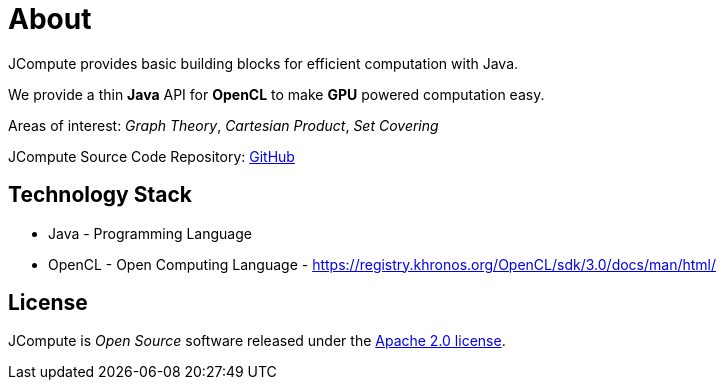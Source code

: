 = About

JCompute provides basic building blocks for efficient computation with Java.

We provide a thin *Java* API for *OpenCL* to make *GPU* powered computation easy. 

Areas of interest: _Graph Theory_, _Cartesian Product_, _Set Covering_

JCompute Source Code Repository: https://github.com/javacompute/jcompute[GitHub]

== Technology Stack

* Java - Programming Language
* OpenCL - Open Computing Language - https://registry.khronos.org/OpenCL/sdk/3.0/docs/man/html/

== License
JCompute is _Open Source_ software released under the https://www.apache.org/licenses/LICENSE-2.0.html[Apache 2.0 license].
